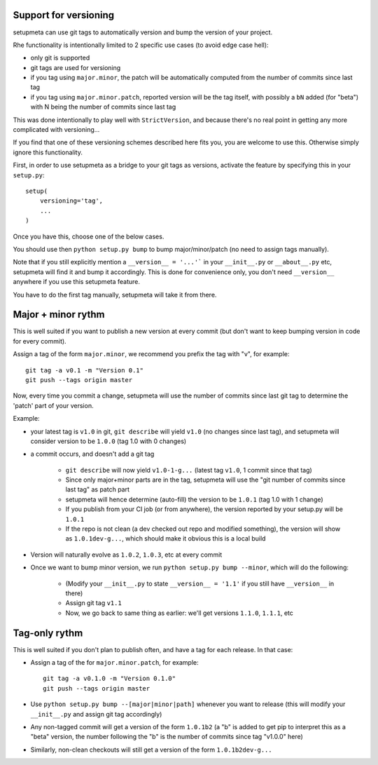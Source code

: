 Support for versioning
======================

setupmeta can use git tags to automatically version and bump the version of your project.

Rhe functionality is intentionally limited to 2 specific use cases (to avoid edge case hell):

* only git is supported

* git tags are used for versioning

* if you tag using ``major.minor``, the patch will be automatically computed from the number of commits since last tag

* if you tag using ``major.minor.patch``, reported version will be the tag itself, with possibly a ``bN`` added (for "beta") with N being the number of commits since last tag

This was done intentionally to play well with ``StrictVersion``, and because there's no real point in getting any more complicated with versioning...

If you find that one of these versioning schemes described here fits you, you are welcome to use this. Otherwise simply ignore this functionality.

First, in order to use setupmeta as a bridge to your git tags as versions, activate the feature by specifying this in your ``setup.py``::

    setup(
        versioning='tag',
        ...
    )

Once you have this, choose one of the below cases.

You should use then ``python setup.py bump`` to bump major/minor/patch (no need to assign tags manually).

Note that if you still explicitly mention a ``__version__ = '...'``` in your ``__init__.py`` or ``__about__.py`` etc, setupmeta will find it and bump it accordingly.
This is done for convenience only, you don't need ``__version__`` anywhere if you use this setupmeta feature.

You have to do the first tag manually, setupmeta will take it from there.

Major + minor rythm
===================

This is well suited if you want to publish a new version at every commit (but don't want to keep bumping version in code for every commit).

Assign a tag of the form ``major.minor``, we recommend you prefix the tag with "v", for example::

    git tag -a v0.1 -m "Version 0.1"
    git push --tags origin master

Now, every time you commit a change, setupmeta will use the number of commits since last git tag to determine the 'patch' part of your version.


Example:

* your latest tag is ``v1.0`` in git, ``git describe`` will yield ``v1.0`` (no changes since last tag), and setupmeta will consider version to be ``1.0.0`` (tag 1.0 with 0 changes)

* a commit occurs, and doesn't add a git tag

    * ``git describe`` will now yield ``v1.0-1-g...`` (latest tag ``v1.0``, 1 commit since that tag)

    * Since only major+minor parts are in the tag, setupmeta will use the "git number of commits since last tag" as patch part

    * setupmeta will hence determine (auto-fill) the version to be ``1.0.1`` (tag 1.0 with 1 change)

    * If you publish from your CI job (or from anywhere), the version reported by your setup.py will be ``1.0.1``

    * If the repo is not clean (a dev checked out repo and modified something), the version will show as ``1.0.1dev-g...``, which should make it obvious this is a local build

* Version will naturally evolve as ``1.0.2``, ``1.0.3``, etc at every commit

* Once we want to bump minor version, we run ``python setup.py bump --minor``, which will do the following:

    * (Modify your ``__init__.py`` to state ``__version__ = '1.1'`` if you still have ``__version__`` in there)

    * Assign git tag ``v1.1``

    * Now, we go back to same thing as earlier: we'll get versions ``1.1.0``, ``1.1.1``, etc


Tag-only rythm
==============

This is well suited if you don't plan to publish often, and have a tag for each release. In that case:

* Assign a tag of the for ``major.minor.patch``, for example::

    git tag -a v0.1.0 -m "Version 0.1.0"
    git push --tags origin master

* Use ``python setup.py bump --[major|minor|path]`` whenever you want to release (this will modify your ``__init__.py`` and assign git tag accordingly)

* Any non-tagged commit will get a version of the form ``1.0.1b2`` (a "b" is added to get pip to interpret this as a "beta" version, the number following the "b" is the number of commits since tag "v1.0.0" here)

* Similarly, non-clean checkouts will still get a version of the form ``1.0.1b2dev-g...``
